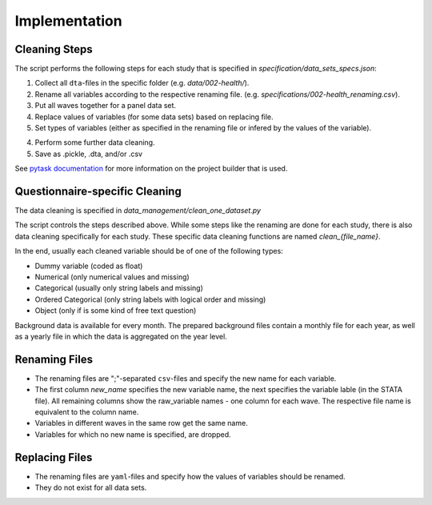 .. _implementation:

**************
Implementation
**************

Cleaning Steps
==============

The script performs the following steps for each study that is specified in
`specification/data_sets_specs.json`:

1. Collect all ``dta``-files in the specific folder (e.g. `data/002-health/`).
2. Rename all variables according to the respective renaming file. (e.g.
   `specifications/002-health_renaming.csv`).
3. Put all waves together for a panel data set.
4. Replace values of variables (for some data sets) based on replacing file.
5. Set types of variables (either as specified in the renaming file or infered by the
   values of the variable).
4. Perform some further data cleaning.
5. Save as .pickle, .dta, and/or .csv

See `pytask documentation <https://pytask-dev.readthedocs.io/en/latest/>`_ for more
information on the project builder that is used.

Questionnaire-specific Cleaning
===============================

The data cleaning is specified in `data_management/clean_one_dataset.py`

The script controls the steps described above. While some steps like the renaming are
done for each study, there is also data cleaning specifically for each study. These
specific data cleaning functions are named `clean_{file_name}`.

In the end, usually each cleaned variable should be of one of the following types:

- Dummy variable (coded as float)
- Numerical (only numerical values and missing)
- Categorical (usually only string labels and missing)
- Ordered Categorical (only string labels with logical order and missing)
- Object (only if is some kind of free text question)

Background data is available for every month. The prepared background files contain a
monthly file for each year, as well as a yearly file in which the data is aggregated on
the year level.

Renaming Files
==============

- The renaming files are ";"-separated ``csv``-files and specify the new name for each
  variable.
- The first column `new_name` specifies the new variable name, the next specifies the
  variable lable (in the STATA file). All remaining columns show the raw_variable names
  - one column for each wave. The respective file name is equivalent to the column
  name.
- Variables in different waves in the same row get the same name.
- Variables for which no new name is specified, are dropped.

Replacing Files
===============

- The renaming files are ``yaml``-files and specify how the values of variables should
  be renamed.
- They do not exist for all data sets.
